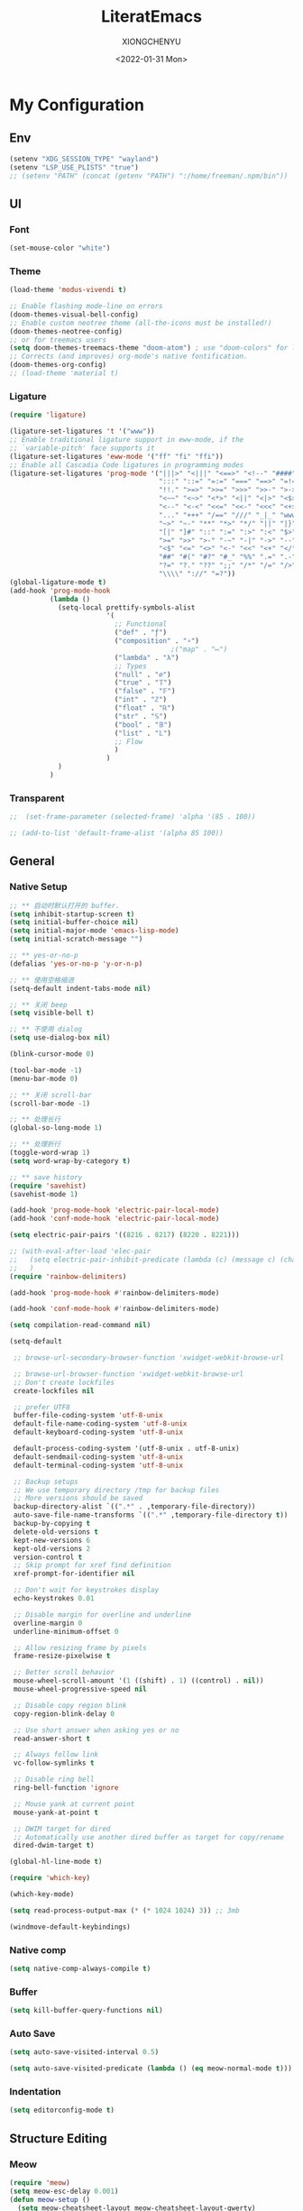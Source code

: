 #+TITLE: LiteratEmacs
#+AUTHOR: XIONGCHENYU
#+EMAIL: xiongchenyu6 at gmail.com
#+DATE: <2022-01-31 Mon>
#+CREATED: <2022-01-31 Mon>
#+STARTUP: hidestars indent
#+PROPERTY: header-args :results silent :tangle "init.el"

* My Configuration
** Env
#+begin_src emacs-lisp
(setenv "XDG_SESSION_TYPE" "wayland")
(setenv "LSP_USE_PLISTS" "true")
;; (setenv "PATH" (concat (getenv "PATH") ":/home/freeman/.npm/bin"))

#+end_src
** UI
*** Font
#+begin_src emacs-lisp
(set-mouse-color "white")
#+end_src
*** Theme
#+begin_src emacs-lisp
(load-theme 'modus-vivendi t)

;; Enable flashing mode-line on errors
(doom-themes-visual-bell-config)
;; Enable custom neotree theme (all-the-icons must be installed!)
(doom-themes-neotree-config)
;; or for treemacs users
(setq doom-themes-treemacs-theme "doom-atom") ; use "doom-colors" for less minimal icon theme
;; Corrects (and improves) org-mode's native fontification.
(doom-themes-org-config)
;; (load-theme 'material t)
#+end_src
*** Ligature
#+begin_src emacs-lisp
(require 'ligature)

(ligature-set-ligatures 't '("www"))
;; Enable traditional ligature support in eww-mode, if the
;; `variable-pitch' face supports it
(ligature-set-ligatures 'eww-mode '("ff" "fi" "ffi"))
;; Enable all Cascadia Code ligatures in programming modes
(ligature-set-ligatures 'prog-mode '("|||>" "<|||" "<==>" "<!--" "####" "~~>" "***" "||=" "||>"
                                     ":::" "::=" "=:=" "===" "==>" "=!=" "=>>" "=<<" "=/=" "!=="
                                     "!!." ">=>" ">>=" ">>>" ">>-" ">->" "->>" "-->" "---" "-<<"
                                     "<~~" "<~>" "<*>" "<||" "<|>" "<$>" "<==" "<=>" "<=<" "<->"
                                     "<--" "<-<" "<<=" "<<-" "<<<" "<+>" "</>" "###" "#_(" "..<"
                                     "..." "+++" "/==" "///" "_|_" "www" "&&" "^=" "~~" "~@" "~="
                                     "~>" "~-" "**" "*>" "*/" "||" "|}" "|]" "|=" "|>" "|-" "{|"
                                     "[|" "]#" "::" ":=" ":>" ":<" "$>" "==" "=>" "!=" "!!" ">:"
                                     ">=" ">>" ">-" "-~" "-|" "->" "--" "-<" "<~" "<*" "<|" "<:"
                                     "<$" "<=" "<>" "<-" "<<" "<+" "</" "#{" "#[" "#:" "#=" "#!"
                                     "##" "#(" "#?" "#_" "%%" ".=" ".-" ".." ".?" "+>" "++" "?:"
                                     "?=" "?." "??" ";;" "/*" "/=" "/>" "//" "__" "~~" "(*" "*)"
                                     "\\\\" "://" "=?"))
(global-ligature-mode t)
(add-hook 'prog-mode-hook
          (lambda ()
            (setq-local prettify-symbols-alist
                        '(
                          ;; Functional
                          ("def" . "ƒ")
                          ("composition" . "∘")
                                        ;("map" . "↦")
                          ("lambda" . "λ")
                          ;; Types
                          ("null" . "∅")
                          ("true" . "𝕋")
                          ("false" . "𝔽")
                          ("int" . "ℤ")
                          ("float" . "ℝ")
                          ("str" . "𝕊")
                          ("bool" . "𝔹")
                          ("list" . "𝕃")
                          ;; Flow
                          )
                        )
            )
          )
#+end_src
*** Transparent
#+begin_src emacs-lisp
;;  (set-frame-parameter (selected-frame) 'alpha '(85 . 100))

;; (add-to-list 'default-frame-alist '(alpha 85 100))
#+end_src
** General
*** Native Setup
#+begin_src emacs-lisp
;; ** 启动时默认打开的 buffer.
(setq inhibit-startup-screen t)
(setq initial-buffer-choice nil)
(setq initial-major-mode 'emacs-lisp-mode)
(setq initial-scratch-message "")

;; ** yes-or-no-p
(defalias 'yes-or-no-p 'y-or-n-p)

;; ** 使用空格缩进
(setq-default indent-tabs-mode nil)

;; ** 关闭 beep
(setq visible-bell t)

;; ** 不使用 dialog
(setq use-dialog-box nil)

(blink-cursor-mode 0)

(tool-bar-mode -1)
(menu-bar-mode 0)

;; ** 关闭 scroll-bar
(scroll-bar-mode -1)

;; ** 处理长行
(global-so-long-mode 1)

;; ** 处理折行
(toggle-word-wrap 1)
(setq word-wrap-by-category t)

;; ** save history
(require 'savehist)
(savehist-mode 1)

(add-hook 'prog-mode-hook 'electric-pair-local-mode)
(add-hook 'conf-mode-hook 'electric-pair-local-mode)

(setq electric-pair-pairs '((8216 . 8217) (8220 . 8221)))

;; (with-eval-after-load 'elec-pair
;;   (setq electric-pair-inhibit-predicate (lambda (c) (message c) (char-equal c ?\")))
;;   )
(require 'rainbow-delimiters)

(add-hook 'prog-mode-hook #'rainbow-delimiters-mode)

(add-hook 'conf-mode-hook #'rainbow-delimiters-mode)

(setq compilation-read-command nil)

(setq-default

 ;; browse-url-secondary-browser-function 'xwidget-webkit-browse-url

 ;; browse-url-browser-function 'xwidget-webkit-browse-url
 ;; Don't create lockfiles
 create-lockfiles nil

 ;; prefer UTF8
 buffer-file-coding-system 'utf-8-unix
 default-file-name-coding-system 'utf-8-unix
 default-keyboard-coding-system 'utf-8-unix

 default-process-coding-system '(utf-8-unix . utf-8-unix)
 default-sendmail-coding-system 'utf-8-unix
 default-terminal-coding-system 'utf-8-unix

 ;; Backup setups
 ;; We use temporary directory /tmp for backup files
 ;; More versions should be saved
 backup-directory-alist `((".*" . ,temporary-file-directory))
 auto-save-file-name-transforms `((".*" ,temporary-file-directory t))
 backup-by-copying t
 delete-old-versions t
 kept-new-versions 6
 kept-old-versions 2
 version-control t
 ;; Skip prompt for xref find definition
 xref-prompt-for-identifier nil

 ;; Don't wait for keystrokes display
 echo-keystrokes 0.01

 ;; Disable margin for overline and underline
 overline-margin 0
 underline-minimum-offset 0

 ;; Allow resizing frame by pixels
 frame-resize-pixelwise t

 ;; Better scroll behavior
 mouse-wheel-scroll-amount '(1 ((shift) . 1) ((control) . nil))
 mouse-wheel-progressive-speed nil

 ;; Disable copy region blink
 copy-region-blink-delay 0

 ;; Use short answer when asking yes or no
 read-answer-short t

 ;; Always follow link
 vc-follow-symlinks t

 ;; Disable ring bell
 ring-bell-function 'ignore

 ;; Mouse yank at current point
 mouse-yank-at-point t

 ;; DWIM target for dired
 ;; Automatically use another dired buffer as target for copy/rename
 dired-dwim-target t)

(global-hl-line-mode t)

(require 'which-key)

(which-key-mode)

(setq read-process-output-max (* (* 1024 1024) 3)) ;; 3mb

(windmove-default-keybindings)
#+end_src
*** Native comp
#+begin_src emacs-lisp
(setq native-comp-always-compile t)
#+end_src
*** Buffer
#+begin_src emacs-lisp
(setq kill-buffer-query-functions nil)
#+end_src
*** Auto Save
#+begin_src emacs-lisp
(setq auto-save-visited-interval 0.5)

(setq auto-save-visited-predicate (lambda () (eq meow-normal-mode t)))
#+end_src       
*** Indentation
#+begin_src emacs-lisp
(setq editorconfig-mode t)
#+end_src
** Structure Editing
*** Meow
#+begin_src emacs-lisp
(require 'meow)
(setq meow-esc-delay 0.001)
(defun meow-setup ()
  (setq meow-cheatsheet-layout meow-cheatsheet-layout-qwerty)
  (meow-motion-overwrite-define-key
   '("<escape>" . ignore))

  (meow-leader-define-key
   ;; SPC j/k will run the original command in MOTION state.
   '("j" . "H-j")
   '("k" . "H-k")
   ;; Use SPC (0-9) for digit arguments.
   '("1" . meow-digit-argument)
   '("2" . meow-digit-argument)
   '("3" . meow-digit-argument)
   '("4" . meow-digit-argument)
   '("5" . meow-digit-argument)
   '("6" . meow-digit-argument)
   '("7" . meow-digit-argument)
   '("8" . meow-digit-argument)
   '("9" . meow-digit-argument)

   '("0" . meow-digit-argument)
   '("/" . meow-keypad-describe-key)
   '("?" . meow-cheatsheet))
  (meow-normal-define-key
   '("0" . meow-expand-0)
   '("9" . meow-expand-9)
   '("8" . meow-expand-8)
   '("7" . meow-expand-7)
   '("6" . meow-expand-6)
   '("5" . meow-expand-5)
   '("4" . meow-expand-4)
   '("3" . meow-expand-3)
   '("2" . meow-expand-2)
   '("1" . meow-expand-1)
   '("-" . negative-argument)
   '(";" . meow-reverse)
   '("," . meow-inner-of-thing)
   '("." . meow-bounds-of-thing)
   '("[" . meow-beginning-of-thing)
   '("]" . meow-end-of-thing)
   '("a" . meow-append)
   '("o" . meow-open-below)
   '("b" . meow-back-word)
   '("B" . meow-back-symbol)
   '("c" . meow-change)
   '("x" . meow-delete)
   '("D" . meow-backward-delete)
   '("e" . meow-next-word)
   '("E" . meow-next-symbol)
   '("f" . meow-find)
   '("g" . meow-cancel-selection)

   '("G" . meow-grab)
   '("h" . meow-left)
   '("H" . meow-left-expand)
   '("i" . meow-insert)
   '("O" . meow-open-above)
   '("j" . meow-next)
   '("J" . meow-next-expand)
   '("k" . meow-prev)
   '("K" . meow-prev-expand)
   '("l" . meow-right)
   '("L" . meow-right-expand)
   '("m" . meow-join)
   '("n" . meow-search)


   '("I" . meow-block)
   '("A" . meow-to-block)
   '("p" . meow-yank)
   '("q" . meow-quit)
   '("Q" . kill-current-buffer)
   '("r" . meow-replace)
   '("R" . meow-swap-grab)
   '("s" . meow-kill)
   '("t" . meow-till)

   '("u" . meow-undo)

   '("U" . meow-undo-in-selection)
   '("/" . meow-visit)
   '("w" . meow-mark-word)
   '("W" . meow-mark-symbol)
   '("d" . meow-line)
   '("X" . meow-goto-line)
   '("y" . meow-save)
   '("Y" . meow-sync-grab)
   '("z" . meow-pop-selection)
   '("'" . repeat)
   '("<escape>" . ignore)))

(meow-setup)

(unless (bound-and-true-p meow-global-mode)
  (meow-setup-indicator)
  (meow-global-mode 1))

(with-eval-after-load "meow"
  (add-to-list 'meow-expand-exclude-mode-list 'wdired-mode))

(setq meow-use-clipboard t)
#+end_src
*** Lispy
#+begin_src emacs-lisp
(require 'lispy)

(add-hook 'lisp-mode-hook (lambda () (lispy-mode 1)))
(add-hook 'emacs-lisp-mode-hook (lambda () (lispy-mode 1)))
(add-hook 'clojure-mode-hook (lambda () (lispy-mode 1)))
(add-hook 'racket-mode-hook (lambda () (lispy-mode 1)))
#+end_src
** Irc
#+begin_src emacs-lisp
(defun my-fetch-password (&rest params)
  (require 'auth-source)
  (let ((match (car (apply #'auth-source-search params))))
    (if match
        (let ((secret (plist-get match :secret)))
          (if (functionp secret)
              (funcall secret)
            secret))
      (error "Password not found for %S" params))))

(defun my-nickserv-password ()
  (my-fetch-password :user "freemanX" :host "irc.libera.chat")
  )

(require 'erc-join)
(erc-autojoin-mode 1)

(defun erc-myself ()
  (interactive)
  (setq erc-autojoin-channels-alist '((".*" "#emacs" "#haskell" "#clojure" "#scala")))
  (erc-tls :server "irc.libera.chat" :port 6697 :nick  "freemanX" :password (my-nickserv-password))
  )
#+end_src
** Coding
*** Better terminal
#+begin_src emacs-lisp
(require 'vterm)
(setq vterm-kill-buffer-on-exit t)

(add-hook 'vterm-mode-hook
          (lambda ()
            (add-hook 'meow-insert-mode-hook (lambda () (if (eq major-mode 'vterm-mode) (vterm-copy-mode -1))) nil 'make-it-local)
            (add-hook 'meow-normal-mode-hook (lambda () (if (eq major-mode 'vterm-mode) (vterm-copy-mode 1))) nil 'make-it-local)))
#+end_src
*** Better Search
#+begin_src emacs-lisp
(autoload 'rg-project "wgrep" nil t)
(autoload 'rg-project "rg" nil t)

(with-eval-after-load "wgrep"
  (define-key wgrep-mode-map (kbd "C-c C-c") #'wgrep-finish-edit))

(define-key project-prefix-map "r" 'rg-project)
#+end_src
*** Fold
#+begin_src emacs-lisp
(setq hs-hide-all-non-comment-function #'ignore)
(add-hook 'hs-minor-mode-hook (lambda () (hs-hide-initial-comment-block) (hs-hide-all)))
(add-hook 'prog-mode-hook 'hs-minor-mode)
#+end_src
*** Motivation
#+begin_src emacs-lisp
(require 'wakatime-mode)
(global-wakatime-mode +1)
(setq wakatime-api-key "06fb08d0-68a4-4b39-bbb0-d34d325dc046")
(setq wakatime-noprompt t)
(setq wakatime-disable-on-error t)
#+end_src
*** Navigation
#+begin_src emacs-lisp
  (defun toggle-selective-display (column)
      (interactive "P")
      (set-selective-display
       (or column
           (unless selective-display
             (1+ (current-column))))))

    (defun toggle-hiding (column)
      (interactive "P")
      (if hs-minor-mode
          (if (condition-case nil
                  (hs-toggle-hiding)
                (error t))
              (hs-show-all))
        (toggle-selective-display column)))

    (defun display-code-line-counts (ov)
      (when (eq 'code (overlay-get ov 'hs))
        (overlay-put ov 'help-echo
                     (buffer-substring (overlay-start ov)
 		                      (overlay-end ov)))))
 
    (setq hs-set-up-overlay 'display-code-line-counts)
#+end_src
*** Git
#+begin_src emacs-lisp
(autoload 'magit "magit" nil t)

(require 'dash)

(defmacro pretty-magit (WORD ICON PROPS &optional NO-PROMPT?)
  "Replace sanitized WORD with ICON, PROPS and by default add to prompts."
  `(prog1
     (add-to-list 'pretty-magit-alist
                  (list (rx bow (group ,WORD (eval (if ,NO-PROMPT? "" ":"))))
                        ,ICON ',PROPS))
     (unless ,NO-PROMPT?
       (add-to-list 'pretty-magit-prompt (concat ,WORD ": ")))))

(setq pretty-magit-alist nil)
(setq pretty-magit-prompt nil)
(pretty-magit "Feature" ? (:foreground "slate gray" :height 1.2))
(pretty-magit "Add"     ? (:foreground "#375E97" :height 1.2))
(pretty-magit "Fix"     ? (:foreground "#FB6542" :height 1.2))
(pretty-magit "Clean"   ? (:foreground "#FFBB00" :height 1.2))
(pretty-magit "Docs"    ? (:foreground "#3F681C" :height 1.2))
(pretty-magit "master"  ? (:box t :height 1.2) t)
(pretty-magit "origin"  ? (:box t :height 1.2) t)

(defun add-magit-faces ()
  "Add face properties and compose symbols for buffer from pretty-magit."
  (interactive)
  (with-silent-modifications
    (--each pretty-magit-alist
      (-let (((rgx icon props) it))
        (save-excursion
          (goto-char (point-min))
          (while (search-forward-regexp rgx nil t)
            (compose-region
             (match-beginning 1) (match-end 1) icon)
            (when props
              (add-face-text-property
               (match-beginning 1) (match-end 1) props))))))))

(advice-add 'magit-status :after 'add-magit-faces)
(advice-add 'magit-refresh-buffer :after 'add-magit-faces)

(setq use-magit-commit-prompt-p nil)
(defun use-magit-commit-prompt (&rest args)
  (setq use-magit-commit-prompt-p t))

(defun magit-commit-prompt ()
  "Magit prompt and insert commit header with faces."
  (interactive)
  (when use-magit-commit-prompt-p
    (setq use-magit-commit-prompt-p nil)
    (insert (ivy-read "Commit Type " pretty-magit-prompt
                      :require-match t :sort t :preselect "Add: "))
    ;; Or if you are using Helm...
    ;; (insert (helm :sources (helm-build-sync-source "Commit Type "
    ;;                          :candidates pretty-magit-prompt)
    ;;               :buffer "*magit cmt prompt*"))
    ;; I haven't tested this but should be simple to get the same behaior
    (add-magit-faces)
    ))

(remove-hook 'git-commit-setup-hook 'with-editor-usage-message)
(add-hook 'git-commit-setup-hook 'magit-commit-prompt)
(advice-add 'magit-commit :after 'use-magit-commit-prompt)
#+end_src
*** Better minibuffer
#+begin_src emacs-lisp
(require 'marginalia)

(marginalia-mode)

(fido-mode)
(fido-vertical-mode)

(require 'orderless)

;; 在设置completion-styles之前，保存Emacs默认的completion-styles

(setq completion-styles '(orderless partial-completion basic)
      completion-category-defaults nil
      completion-category-overrides '((file (styles . (partial-completion)))))


(define-key minibuffer-local-completion-map " " 'self-insert-command)

(add-hook 'icomplete-minibuffer-setup-hook 'my-flex-styles)

(defun my-flex-styles () (setq-local completion-styles '(orderless partial-completion basic)))
#+end_src
*** Better recent file
#+begin_src emacs-lisp
(recentf-mode 1)
(setq recentf-auto-cleanup 'never)
(setq recentf-max-saved-items 999)
(setq recentf-max-menu-items 99)
(setq recentf-show-file-shortcuts-flag t)
(setq recentf-exclude
      '("COMMIT" "autoloads" "archive-contents" "eld" ".newsrc"
        ".recentf" "emacs-font-size.conf" "eh-scratch"
        "pyim-dcache-.*"))
;; 自动保存recentf文件。
(add-hook 'find-file-hook #'recentf-save-list)

(defun recentf-filtered-list (arg)
  "Return a filtered list of ARG recentf items."
    (recentf-apply-menu-filter
     recentf-menu-filter
     (mapcar 'recentf-make-default-menu-element
	     (butlast recentf-list (- (length recentf-list) arg)))))

(defun recentf-list-submenus (arg)
  "Return a list of the recentf submenu names."
  (if (listp (cdar (recentf-filtered-list arg))) ; submenues exist
      (delq nil (mapcar 'car (recentf-filtered-list arg)))))

(defmacro recentf-list-entries (fn arg)
  "Return a list of ARG recentf menu entries as determined by FN.
When FN is `'car' return the menu entry names, when FN is `'cdr'
return the absolute file names."
  `(mapcar (lambda (x) (mapcar ,fn x))
	   (if (recentf-list-submenus ,arg)
	       (mapcar 'cdr (recentf-filtered-list ,arg))
	     (list (recentf-filtered-list ,arg)))))

;; This function is not specific to recentf mode but is needed by
;; `recentf-minibuffer-dialog'.  I've also made enough use of it in
;; other contexts that I'm surprised it's not part of Emacs, and the
;; fact that it isn't makes me wonder if there's a preferred way of
;; doing what I use this function for.
(defun recentf-memindex (mem l)
  "Return the index of MEM in list L."
  (let ((mempos -1) ret)
    (while (eq ret nil)
      (setq mempos (1+ mempos))
      (when (equal (car l) mem) (setq ret mempos))
      (setq l (cdr l)))
    ret))

(defun recentf-minibuffer-dialog (arg)
  "Open the recentf menu via the minubuffer, with completion.
With positive prefix ARG, show the ARG most recent items.
Otherwise, show the default maximum number of recent items."
  (interactive "P")
  (let* ((num (prog1 (if (and (not (null arg))
			      (> arg 0))
			 (min arg (length recentf-list))
		       recentf-max-menu-items)
		(and (not (null arg))
		     (> arg (length recentf-list))
		     (message "There are only %d recent items."
			      (length recentf-list))
		     (sit-for 2))))
	 (menu (if (recentf-list-submenus num)
		   (completing-read "Open recent: "
				    (recentf-list-submenus num))))
	 (i (recentf-memindex menu (recentf-list-submenus num)))
	 (items (nth i (recentf-list-entries 'car num)))
	 (files (nth i (recentf-list-entries 'cdr num)))
	 (item (completing-read "Open recent: " items))
	 (j (recentf-memindex item items))
	 (file (nth j files)))
    (funcall recentf-menu-action file))) ; find-file by default
#+end_src
*** AI complete
#+begin_src emacs-lisp
(setq completion-cycle-threshold t)

(require 'copilot)

(setq copilot-node-executable "/nix/store/iwvpxyzik0mi11qwnmhp0n1nn7c6yh26-nodejs-14.21.1/bin/node")

(add-hook 'prog-mode-hook 'copilot-mode)
(add-hook 'text-mode-hook 'copilot-mode)

;; (define-key copilot-completion-map (kbd "<tab>") '(lambda () (or (tempo-complete-tag) (copilot-accept-completion))))
(define-key copilot-completion-map (kbd "<tab>") 'copilot-accept-completion)

(define-key copilot-completion-map (kbd "C-<tab>") 'copilot-accept-completion-by-word)
#+end_src

** Lang
*** lsp & lsp-ui
#+begin_src emacs-lisp
(require 'corfu)

(global-corfu-mode)

(setq corfu-auto t
      corfu-auto-delay 0
      corfu-auto-prefix 2
      corfu-cycle t
      corfu-preselect-first nil
      corfu-on-exact-match nil
      corfu-preview-current nil
      corfu-popupinfo-mode t
      corfu-popupinfo-delay t
      corfu-quit-no-match 'separator)

(straight-use-package 'lsp-mode)
(straight-use-package 'lsp-ui)
(straight-use-package 'tree-sitter-langs)

(add-hook 'meow-insert-exit-hook #'corfu-quit)

;; (global-tree-sitter-mode)

;; (add-hook 'tree-sitter-after-on-hook #'tree-sitter-hl-mode)

;; (with-eval-after-load 'tree-sitter-hl
;;   (add-hook
;;    'tree-sitter-hl-mode-hook
;;    (lambda ()
;;      (when (and lsp-mode lsp--semantic-tokens-teardown
;;                 (boundp 'tree-sitter-hl-mode) tree-sitter-hl-mode)
;;        (lsp-warn "It seems you have configured tree-sitter-hl to activate after lsp-mode.
;; To prevent tree-sitter-hl from overriding lsp-mode's semantic token highlighting, lsp-mode
;; will now disable both semantic highlighting and tree-sitter-hl mode and subsequently re-enable both,
;; starting with tree-sitter-hl-mode.

(require 'lsp)
(setq lsp-use-plists t)

;; (setq lsp-enable-dap-auto-configure nil)

(direnv-mode t)
(advice-add 'lsp :before 'direnv-update-environment)

(mapcar (lambda (hook)
          (add-hook hook #'lsp-deferred))
        '(c-mode-hook
          c++-mode-hook
          python-mode-hook
          go-mode-hook
          rust-mode-hook
          sh-mode-hook
          js-mode-hook
          js2-mode-hook
          typescript-mode-hook
          nix-mode-hook
          web-mode-hook
          css-mode-hook
          scss-mode-hook
          less-css-mode-hook
          json-mode-hook
          yaml-mode-hook
          dockerfile-mode-hook
          ;; markdown-mode-hook
          ))

;; (setenv "PATH" (concat (getenv "PATH") ":/home/freeman/.config/emacs/.cache/lsp/eclipse.jdt.ls/bin"))

;; (setq exec-path (append exec-path '("/home/freeman/.config/emacs/.cache/lsp/eclipse.jdt.ls/bin")))

                                        ;(setq lsp-bridge-jdtls-worksapce)


;; plist only work in mac

(defun my/orderless-dispatch-flex-first (_pattern index _total)
  (and (eq index 0) 'orderless-flex))

(defun my/lsp-mode-setup-completion ()
  (setf (alist-get 'styles (alist-get 'lsp-capf completion-category-defaults))
        '(orderless)))

;; Optionally configure the first word as flex filtered.
(add-hook 'orderless-style-dispatchers #'my/orderless-dispatch-flex-first nil 'local)

(add-to-list 'completion-at-point-functions #'cape-dabbrev)
(add-to-list 'completion-at-point-functions #'cape-file)

(setq lsp-completion-provider :none)
(setq lsp-completion-enable nil)

(add-to-list 'load-path "~/Git/corfu-english-helper/")
(require 'corfu-english-helper)

;; Optionally configure the cape-capf-buster.
(add-hook 'lsp-mode-hook
          #'(lambda () (setq-local completion-at-point-functions
                             `(,(cape-super-capf
                                 #'tempel-complete
                                 (cape-capf-buster #'lsp-completion-at-point)
                                 #'cape-dabbrev)
                               cape-file)
                             cape-dabbrev-min-length 10)
             (add-hook 'before-save-hook #'lsp-format-buffer t t)
             ))

(add-hook 'nix-mode-hook #'(lambda () (add-hook 'before-save-hook #'nix-format-buffer t t)))

(add-hook 'text-mode-hook
          #'(lambda ()
             (setq-local corfu-auto-prefix 0)
             (setq-local completion-at-point-functions
                         `(
                           tempel-complete
                           cape-file
                           cape-dabbrev
                           corfu-english-helper-search
                           )
                             cape-dabbrev-min-length 5)
             ))

(define-key global-map (kbd "M-*") 'tempel-insert)

(toggle-corfu-english-helper)

(add-hook 'lsp-completion-mode-hook #'my/lsp-mode-setup-completion)

(defun tempel-setup-capf ()
  ;; Add the Tempel Capf to `completion-at-point-functions'.
  ;; `tempel-expand' only triggers on exact matches. Alternatively use
  ;; `tempel-complete' if you want to see all matches, but then you
  ;; should also configure `tempel-trigger-prefix', such that Tempel
  ;; does not trigger too often when you don't expect it. NOTE: We add
  ;; `tempel-expand' *before* the main programming mode Capf, such
  ;; that it will be tried first.
  (setq-local completion-at-point-functions
              (cons #'tempel-complete
                    completion-at-point-functions))
)

(add-hook 'emacs-lisp-mode-hook 'tempel-setup-capf)
#+end_src

**** lsp ui

#+begin_src emacs-lisp
(setq lsp-enable-snippet t)
(setq lsp-enable-dap-auto-configure t)
(setq lsp-enable-relative-indentation t)
(setq lsp-semantic-tokens-enable t)

(require 'lsp-ui)

(define-key lsp-ui-mode-map [remap xref-find-definitions] #'lsp-ui-peek-find-definitions)
(define-key lsp-ui-mode-map [remap xref-find-references] #'lsp-ui-peek-find-references)

(setq lsp-ui-doc-include-signature t)
(setq lsp-ui-doc-use-webkit t)

(advice-add 'lsp :before 'direnv-update-environment)
#+end_src
*** COMMENT eglog

#+begin_src emacs-lisp
(add-hook 'haskell-mode-hook #'eglot-ensure)
(add-hook 'haskell-literate-mode-hook #'eglot-ensure)
#+end_src

*** COMMENT lsp-bridge
#+begin_src emacs-lisp
(add-to-list 'load-path "/home/freeman.xiong/Git/lsp-bridge")
(require 'lsp-bridge)
(advice-add 'lsp-bridge-restart-process :before 'direnv-update-environment)
(global-lsp-bridge-mode)

(define-key lsp-bridge-mode-map [remap xref-find-definitions] #'lsp-bridge-find-def)
(define-key lsp-bridge-mode-map [remap xref-find-references] #'lsp-bridge-find-references)
(define-key lsp-bridge-mode-map [remap xref-go-back] #'lsp-bridge-find-def-return)

(featurep 'lsp-bridge)
(setq lsp-bridge-auto-format-code t)
;; (setq lsp-bridge-enable-log t)

(setq lsp-bridge-tabnine-complete nil)
(setq acm-candidate-match-function 'orderless-flex)
#+end_src

*** COMMENT Format All
#+begin_src emacs-lisp
(add-hook 'format-all-mode-hook 'format-all-ensure-formatter)
#+end_src
*** dap
#+begin_src emacs-lisp
(require 'dap-mode)

(add-hook 'dap-stopped-hook
          (lambda (arg) (call-interactively #'dap-hydra)))

(require 'dap-lldb)

(require 'dap-dlv-go)

(require 'dap-gdb-lldb)

(setq dap-lldb-debug-program "/nix/store/dfmbf87mvbr9dyzl44ib9swnzkdyi07j-lldb-14.0.6/bin/lldb-vscode")
#+end_src
*** window
#+begin_src emacs-lisp
(add-to-list 'display-buffer-alist
             `(,(rx bos "*Flycheck errors*" eos)
               (display-buffer-reuse-window
                display-buffer-in-side-window)
               (side            . bottom)
               (reusable-frames . visible)
               (window-height   . 0.23)))

(add-to-list 'display-buffer-alist
             `(,(rx bos "*compilation*" eos)
               (display-buffer-reuse-window
                display-buffer-in-side-window)
               (side            . bottom)
               (reusable-frames . visible)
               (window-height   . 0.23)))

(add-to-list 'display-buffer-alist
             `(,(rx bos "*vterm*" eos)
               (display-buffer-reuse-window
                display-buffer-in-side-window)
               (side            . bottom)
               (reusable-frames . visible)
               (window-height   . 0.23)))

(add-to-list 'display-buffer-alist
             `(,(rx bos "*Async Shell Command*" eos)
               (display-buffer-reuse-window
                display-buffer-in-side-window)
               (side            . bottom)
               (reusable-frames . visible)
               (window-height   . 0.23)))

(add-to-list 'display-buffer-alist
             `(,(rx bos "*Occur*" eos)
               (display-buffer-reuse-window
                display-buffer-in-side-window)
               (side            . bottom)
               (reusable-frames . visible)
               (window-height   . 0.33)))

(add-to-list 'display-buffer-alist
             `(,(rx bos "*PLANTUML Preview*" eos)
               (display-buffer-reuse-window
                display-buffer-in-side-window)
               (side            . bottom)
               (reusable-frames . visible)
               (window-height   . 0.8)))

(setq org-src-window-setup 'current-window)

(add-hook 'occur-hook
          #'(lambda ()
             (switch-to-buffer-other-window "*Occur*")))

(add-hook 'rg-mode-hook #'(lambda ()
                            (switch-to-buffer-other-window "*rg*")))
#+end_src
*** apl
#+begin_src emacs-lisp
(defun em-gnu-apl-init ()
  (setq buffer-face-mode-face 'gnu-apl-default)
  (buffer-face-mode))

(add-hook 'gnu-apl-interactive-mode-hook 'em-gnu-apl-init)
(add-hook 'gnu-apl-mode-hook 'em-gnu-apl-init)
#+end_src
*** bash
#+begin_src emacs-lisp
#+end_src
*** javascript
#+begin_src emacs-lisp
(with-eval-after-load 'js
  (define-key js-mode-map (kbd "M-.") nil)
)
#+end_src
*** Clojure
#+begin_src emacs-lisp
(with-eval-after-load 'dap-mode
  (require 'dap-chrome))
#+end_src
*** C++/C
#+begin_src emacs-lisp
(add-hook 'c++-mode-hook (lambda () (c-toggle-hungry-state) (c-toggle-auto-newline)))
(defun pretty-for-add ()
  (setq font-lock-keywords nil)
  (font-lock-add-keywords
   nil
   `((,pretty-for-rgx 0 (prog1 nil
                          (compose-region
                           (match-beginning 1) (match-end 1)
                           `(?\∀ (Br . Bl) ?\())
                          (compose-region
                           (match-beginning 2) (match-end 2)
                           ,(concat "\t" (list #x2203))))))))

(add-hook 'c-mode-hook 'pretty-for-add)
#+end_src
*** Css
#+begin_src elisp
(setq css-indent-offset 2)
#+end_src
*** Cmake
#+begin_src emacs-lisp
#+end_src
*** Common Lisp
#+begin_src emacs-lisp
(setq inferior-lisp-program "sbcl")
(add-hook 'lisp-mode-hook (lambda () (sly)))
#+end_src
*** typescript
#+begin_src emacs-lisp
#+end_src
*** go
#+begin_src emacs-lisp
#+end_src
*** Haskell
#+begin_src emacs-lisp
(require 'haskell-interactive-mode)
(require 'haskell-process)
(add-hook 'haskell-mode-hook 'interactive-haskell-mode)

;; Hooks so haskell and literate haskell major modes trigger LSP setup
;(require 'lsp-haskell)
#+end_src
*** docker
#+begin_src elisp
#+end_src
*** Plantuml
#+begin_src emacs-lisp
;; Sample jar configuration
(setq plantuml-default-exec-mode 'jar)
(setq plantuml-jar-path "/home/freeman.xiong/plantuml.jar")
(setq org-plantuml-jar-path "/home/freeman.xiong/plantuml.jar")
(setq plantuml-output-type "png")
#+end_src
*** Rust
#+begin_src emacs-lisp
#+end_src
*** Scheme
#+begin_src emacs-lisp
#+end_src
*** Solidity
#+begin_src emacs-lisp
(require 'solidity-flycheck)

(setq solidity-flycheck-solc-checker-active t)
(setq solidity-flycheck-solium-checker-active t)
(setq flycheck-solidity-solc-addstd-contracts t)
(setq solidity-flycheck-use-project t)


(add-to-list 'load-path (expand-file-name "~/.config/emacs"))

(require 'lsp-solidity)

(eval-after-load 'solidity
 (add-to-list 'lsp-language-id-configuration '(solidity-mode . "solidity")))

(eval-after-load 'autoinsert
  '(define-auto-insert
     '("\\.\\(sol\\)\\'" . "solidity skeleton")
     '("Min Solity Version: "
       "// SPDX-License-Identifier: UNLICENSED" \n
       "pragma solidity ^" str ";" \n \n
       "contract " (file-name-sans-extension (file-name-nondirectory (buffer-file-name))) "{" \n
        > _ \n
       "}" > \n)))
#+end_src
*** python
#+begin_src emacs-lisp
(add-hook 'python-mode-hook (lambda () (whitespace-mode +1)))
#+end_src
*** COMMENT SML
#+begin_src emacs-lisp
(autoload 'sml-mode  "sml-mode" "Major mode for editing SML." t)

(setq auto-mode-alist
      (cons '("\.sml$" . sml-mode)
            (cons '("\.sig$" . sml-mode)
                  auto-mode-alist)))
#+end_src
*** COMMENT Scala
#+begin_src emacs-lisp
(with-eval-after-load 'scala-mode
  (require 'lsp-metals)
  (add-hook 'scala-mode-hook 'lsp))

#+end_src
*** Java

#+begin_src emacs-lisp
;; (require 'lsp-java)

;; (add-hook 'java-mode-hook #'lsp)

(add-hook 'jave-mode-hook (lambda () (c-toggle-hungry-state) (c-toggle-auto-newline)))

(setq lsp-java-content-provider-preferred "fernflower")
;; ;; 
;; ;; (setq lsp-java-java-path "/Library/Java/JavaVirtualMachines/openjdk.jdk/Contents/Home/bin/java")

(setq lsp-java-java-path "/etc/profiles/per-user/freeman/bin/java")

;; (setq lsp-java-configuration-runtimes '[
;;                                         (:name "JavaSE-1.8"
;; 					       :path "/Library/Java/JavaVirtualMachines/zulu-8.jdk/Contents/Home"
;;                                                )
;;                                         (:name "JavaSE-18"
;; 					       :path "/Library/Java/JavaVirtualMachines/openjdk.jdk/Contents/Home"
;;                                          :default t 
;;                                                )
;;                                         ])
;; (advice-add 'lsp :before (lambda (&rest _args) (eval '(setf (lsp-session-server-id->folders (lsp-session)) (ht)))))

;; (setq lsp-java-imports-gradle-wrapper-checksums [(:sha256 "66406bdca09802f8d7e09a344a8474bbb19abd7f7ac1a4d6682910520a11d08d" :allowed t)])

;; (setq lsp-java-import-gradle-java-home "/Library/Java/JavaVirtualMachines/zulu-8.jdk/Contents/Home")

;; (require 'lsp-java-boot)

;; to enable the lenses
;; (add-hook 'lsp-mode-hook #'lsp-lens-mode)
;; (add-hook 'java-mode-hook #'lsp-java-boot-lens-mode)

;; (setq 
;;  lsp-java-trace-server t)
;; (setq
;;  lsp-java-progress-report t)

#+end_src
*** javascript
#+begin_src emacs-lisp
(setq js-indent-level 2)
#+end_src
*** SQL
#+begin_src emacs-lisp
#+end_src
*** yaml
#+begin_src emacs-lisp
;; (setq lsp-yaml-schemas '(:kubernetes "/*-k8s.yaml"))

#+end_src
*** restapi
#+begin_src emacs-lisp
(require 'restclient)

(add-to-list 'auto-mode-alist '("\\.http\\'" . restclient-mode))
(add-to-list 'auto-mode-alist '("\\.pdf\\'" . pdf-view-mode))
(add-to-list 'auto-mode-alist '("\\.epub\\'" . nov-mode))

#+end_src
*** web
#+begin_src emacs-lisp
;; (require 'web-mode)

;; (add-to-list 'auto-mode-alist '("\\.html?\\'" . web-mode))

(setq sgml-basic-offset 4)

#+end_src
*** pdf
#+begin_src emacs-lisp
(require 'pdf-tools)
#+end_src
** Error check
*** flycheck
Bind to lsp mode
#+begin_src emacs-lisp
(add-hook 'lsp-bridge-mode-hook #'flycheck-mode)
#+end_src
*** flyspell
#+begin_src emacs-lisp
(defun flyspell-on-for-buffer-type ()
  "Enable Flyspell appropriately for the major mode of the current buffer.  Uses `flyspell-prog-mode' for modes derived from `prog-mode', so only strings and comments get checked.  All other buffers get `flyspell-mode' to check all text.  If flyspell is already enabled, does nothing."
  (interactive)
  (if (not (symbol-value flyspell-mode)) ; if not already on
    (progn
      (if (derived-mode-p 'prog-mode)
        (progn
          (message "Flyspell on (code)")
          (flyspell-prog-mode))
        ;; else
        (progn
          (message "Flyspell on (text)")
          (flyspell-mode 1)))
      ;; I tried putting (flyspell-buffer) here but it didn't seem to work
      )))

(defun flyspell-toggle ()
  "Turn Flyspell on if it is off, or off if it is on.  When turning on, it uses `flyspell-on-for-buffer-type' so code-vs-text is handled appropriately."
  (interactive)
  (if (symbol-value flyspell-mode)
      (progn ; flyspell is on, turn it off
        (message "Flyspell off")
        (flyspell-mode -1))
      ; else - flyspell is off, turn it on
      (flyspell-on-for-buffer-type)))

(add-hook 'find-file-hook 'flyspell-on-for-buffer-type)
(setq ispell-list-command "--list")

;; (add-hook 'after-change-major-mode-hook 'flyspell-on-for-buffer-type)
#+end_src
** Safe Variable
#+begin_src emacs-lisp
(add-to-list 'safe-local-variable-values
             '(company-clang-arguments . "-I src"))

(add-to-list 'safe-local-variable-values             '(compile-command . "cmake --build build"))

(add-to-list 'safe-local-variable-values '(lsp-rust-analyzer-proc-macro-enable . t))

(add-to-list 'safe-local-variable-values '(lsp-rust-analyzer-experimental-proc-attr-macros . t))

(add-to-list 'safe-local-variable-values '(eval add-hook 'after-save-hook
                                                (lambda nil
                                                  (org-babel-tangle))

                                                nil t))
#+end_src
** Org
*** Org contrib
*** Org attach
#+begin_src emacs-lisp
(require 'org-contrib)

(require 'ox-confluence)

(setq org-attach-id-dir "~/Dropbox/Org/.attach")

(setq org-image-actual-width nil)

;; (setq org-startup-with-inline-images t)

;; (with-eval-after-load 'org
;;   (add-hook 'org-babel-after-execute-hook 'org-redisplay-inline-images))
#+end_src
*** Org download
#+begin_src emacs-lisp
(require 'org-download)

(setq org-download-image-dir "~/Pictures")
;; (setq org-download-method 'attach)

(setq org-download-screenshot-method "grim %s")
#+end_src
*** Org Reveal
#+begin_src emacs-lisp
(require 'org-re-reveal)

(setq org-re-reveal-revealjs-version "4"
      org-re-reveal-root "https://cdn.jsdelivr.net/npm/reveal.js"
      org-re-reveal-plugins '(markdown highlight zoom notes search math multiplex)
      org-re-reveal-multiplex-socketio-url "https://reveal-multiplex.glitch.me/socket.io/socket.io.js"
      org-re-reveal-multiplex-url "https://reveal-multiplex.glitch.me/"
      org-re-reveal-klipsify-src t
      )

(org-add-link-type
 "color"
 (lambda (path)
   "No follow action.")
 (lambda (color description backend)
   (cond
    ((eq backend 'html)
     (let ((rgb (assoc color color-name-rgb-alist))
	   r g b)
       (if rgb
	   (progn
	     (setq r (* 255 (/ (nth 1 rgb) 65535.0))
		   g (* 255 (/ (nth 2 rgb) 65535.0))
		   b (* 255 (/ (nth 3 rgb) 65535.0)))
	     (format "<span style=\"color: rgb(%s,%s,%s)\">%s</span>"
		     (truncate r) (truncate g) (truncate b)
		     (or description color)))
	 (format "No Color RGB for %s" color)))))))
#+end_src
*** Org Roam
#+begin_src emacs-lisp
(setq org-roam-directory (expand-file-name "~/Dropbox/Notes")
      org-roam-capture-templates
      '(("d" "default" plain "%?"
         :target (file+head "${slug}.org" "#+title: ${title}\n#+date: %U\n")
         :unnarrowed t
         :immediate-finish t)))

(defvar org-roam-keymap
  (let ((keymap (make-keymap)))
    (define-key keymap "l" 'org-roam-buffer-toggle)
    (define-key keymap "f" 'org-roam-node-find)
    (define-key keymap "g" 'org-roam-graph)
    (define-key keymap "i" 'org-roam-node-insert)
    (define-key keymap "c" 'org-roam-capture)
    (define-key keymap "s" 'org-roam-db-sync)
    keymap))

(defalias 'org-roam-keymap org-roam-keymap)

(global-set-key (kbd "C-c n") 'org-roam-keymap)

(with-eval-after-load "org-roam"
  (org-roam-setup)
  (setq +org-roam-open-buffer-on-find-file nil))

(defun meomacs--org-prettify-symbols ()
  (setq-local prettify-symbols-alist
              '(("#+begin_src" . "»")
                ("#+end_src" . "«")
                ("#+begin_example" . "❯")
                ("#+end_example" . "❮")
                ("#+begin_quote" . "‟")
                ("#+end_quote" . "‟")
                ("[X]" . "☑")
                ("[ ]" . "☐"))))

(add-hook 'org-mode-hook 'meomacs--org-prettify-symbols)

(setq org-startup-indented t)

(setq org-hide-emphasis-markers t)
(setq org-hide-leading-stars t)

(setq org-confirm-babel-evaluate nil)


(require 'ob-mermaid)


(setq tex-command "xelatex")

(setq org-latex-compiler "xelatex")

(with-eval-after-load "ox-latex"
  (add-to-list 'org-latex-packages-alist '("" "minted"))
  (setq org-latex-listings 'minted)
  (add-to-list 'org-latex-packages-alist '("" "geometry"))
  )

(require 'ob-restclient)

(require 'ox-moderncv nil t)

(defun resume-export ()
  "Export the resume with moderncv latex module to pdf"
  (interactive)
  (let ((name (file-name-sans-extension (buffer-name))))
    (progn
      (org-export-to-file 'moderncv (concat name ".tex"))
      (org-latex-compile (concat name ".tex")))))

;; (defun resume-hugo-export ()
;;   "Export the resume with moderncv to hugo md"
;;   (interactive)
;;   (let ((name (file-name-sans-extension (buffer-name)))
;;         (org-export-exclude-tags '("noexport" "latexonly")))
;;       (org-export-to-file 'hugocv (concat name ".md")))
;;   )

(setq org-export-backends '(ascii html icalendar latex man odt))

(with-eval-after-load "org"
  (require 'org)
  (require 'ob)
  (require 'sql)
  (require 'ob-sql)
  (org-babel-do-load-languages
   'org-babel-load-languages
   '((dot . t)
     (C . t)
     (js . t)
     (mermaid . t)
     (emacs-lisp . t)
     (plantuml . t)
     (python . t)
     (shell . t)
     (gnuplot . t)
     (sql . t)
     (restclient . t)
     (haskell . t)))

  (add-to-list 'org-emphasis-alist '("=" (:box (:line-width -2 :color "gray50" :style released-button) :inherit org-verbatim))))

(setq org-directory "~/Dropbox/Org"
      org-agenda-files
      (list org-directory)
      org-agenda-diary-file
      (concat org-directory "/todo.org")
      org-default-notes-file
      (concat org-directory "/notes.org"))

(setq org-src-preserve-indentation t
      org-src-fontify-natively t
      org-return-follows-link t)
;; (with-eval-after-load ox-latex)
#+end_src
*** Org Hugo
#+begin_src emacs-lisp
(require 'ox-hugo)
#+end_src
*** Org pandoc
#+begin_src emacs-lisp
(require 'ox-pandoc)
#+end_src
** Key bindings
*** open app
#+begin_src emacs-lisp
(define-key global-map (kbd "C-c p") project-prefix-map)

(with-eval-after-load "sql"
  (define-key sql-mode-map (kbd "C-c C-c")
              (lambda () (interactive) (if (bound-and-true-p lsp-mode)
                                      (lsp-sql-execute-paragraph)
                                    (sql-send-paragraph)))))

(with-eval-after-load "project"
  (define-key project-prefix-map "s" 'vterm)
  (define-key project-prefix-map "m" 'magit))

(setq project-switch-commands 'project-find-file)

(defvar toggle-map (make-keymap))
(defalias 'toggle-map toggle-map)

(defvar addon-map (make-keymap))
(defalias 'addon-map addon-map)

(define-key mode-specific-map "t" (cons "toggle" toggle-map))
(define-key mode-specific-map "a" (cons "addon" addon-map))
(define-key mode-specific-map "l" (cons "lsp" lsp-command-map))

(which-key-add-keymap-based-replacements mode-specific-map
  "l" (cons "lsp" lsp-command-map))

(define-key lsp-mode-map (kbd "C-c l") lsp-command-map)


(define-key addon-map "t" 'vterm)
(define-key addon-map "g" 'gnus)
(define-key addon-map "i" 'erc-myself)

(setq lsp-keymap-prefix "C-c l")

(with-eval-after-load 'lsp-mode
  (add-hook 'lsp-mode-hook #'lsp-enable-which-key-integration))


(meow-leader-define-key
 '("i" . lsp-ui-imenu )
 '("<SPC>" . project-find-file)
 ;; '("<SPC>" . switch-to-buffer)
 '("\\" . split-window-right)
 '("-" . split-window-below)
 '("s" . mode-line-other-buffer)
 '("w" . ace-window)
 '("r" . recentf-minibuffer-dialog)
 '("q" . treemacs-select-window)
 '("b" . switch-to-buffer)
 '("f" . toggle-hiding)
 '("z" . toggle-selective-display)
 '("d" . dap-hydra)
 '("o" . occur)
 ;; '("*" . rg)
 ;; '("h" . window-left)
 ;; '("l" . window-right)
 '(":" . replace-regexp))


(require 'treemacs)
(setq treemacs-follow-mode t)
(require 'treemacs-project-follow-mode)
(setq treemacs-show-hidden-files nil)
(setq treemacs-fringe-indicator-mode t)
(setq treemacs-filewatch-mode t)
(setq treemacs-file-event-delay 100)
(setq treemacs-project-follow-mode t)
(setq treemacs-is-never-other-window t)
(setq treemacs-silent-refresh    t)
(setq treemacs-file-follow-delay 0.1)
(setq treemacs-project-follow-delay 0.1)

;; (require 'treemacs-tag-follow-mode)
;; (treemacs-tag-follow-mode t)
;; (setq treemacs-tag-follow-delay 0.1)
                                        ; one beautiful work around to make c+[ works
(define-key meow-insert-state-keymap 
            (kbd "C-g") [escape])
#+end_src
*** Ace
#+begin_src emacs-lisp
(require 'ace-link)

(ace-link-setup-default)
#+end_src
** Leetcode
#+begin_src emacs-lisp
(autoload 'leetcode "leetcode" nil t)

(setq leetcode-prefer-language "cpp"
      leetcode-prefer-sql "mysql")
#+end_src
** Native Global Mode
#+begin_src emacs-lisp
(global-auto-composition-mode t)
(global-auto-revert-mode t)
(global-eldoc-mode t)
;; (global-linum-mode +1)
(global-visual-line-mode t)
;; (global-word-wrap-whitespace-mode +1)
(auto-fill-mode t)
(save-place-mode t)

(setq-default abbrev-mode t)
(winner-mode t)
(global-tab-line-mode)
(global-prettify-symbols-mode)

(next-error-follow-minor-mode t)
(pixel-scroll-precision-mode t)
(auto-save-visited-mode t)
(setq auto-insert-query nil)
(global-subword-mode t)

(auto-insert-mode 1)
(setq bookmark-save-flag 1)
#+end_src
** modeline
#+begin_src emacs-lisp
(doom-modeline-mode 1)
#+end_src

* Conclusion
** Tangle on save
;; Local Variables:
;; eval: (add-hook 'after-save-hook (lambda () (org-babel-tangle)) nil t)
;; End:
